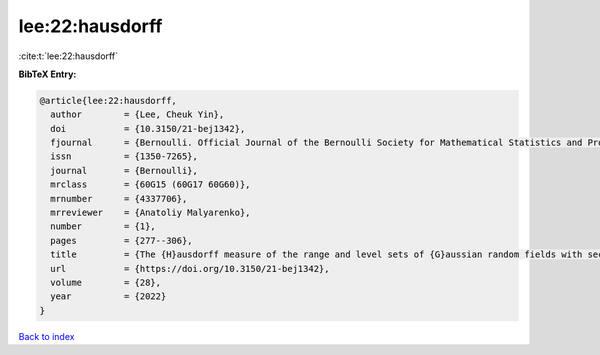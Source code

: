 lee:22:hausdorff
================

:cite:t:`lee:22:hausdorff`

**BibTeX Entry:**

.. code-block:: bibtex

   @article{lee:22:hausdorff,
     author        = {Lee, Cheuk Yin},
     doi           = {10.3150/21-bej1342},
     fjournal      = {Bernoulli. Official Journal of the Bernoulli Society for Mathematical Statistics and Probability},
     issn          = {1350-7265},
     journal       = {Bernoulli},
     mrclass       = {60G15 (60G17 60G60)},
     mrnumber      = {4337706},
     mrreviewer    = {Anatoliy Malyarenko},
     number        = {1},
     pages         = {277--306},
     title         = {The {H}ausdorff measure of the range and level sets of {G}aussian random fields with sectorial local nondeterminism},
     url           = {https://doi.org/10.3150/21-bej1342},
     volume        = {28},
     year          = {2022}
   }

`Back to index <../By-Cite-Keys.html>`_
